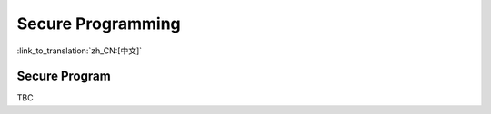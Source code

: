 Secure Programming
=====================

:link_to_translation:`zh_CN:[中文]`

Secure Program
------------------------

TBC
